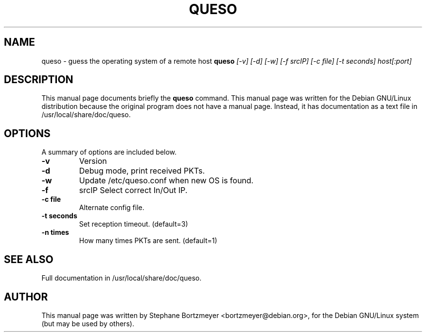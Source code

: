 .\"	$OpenBSD: queso.1,v 1.1 1999/12/01 03:04:04 brad Exp $
.\"	From the Debian Linux queso package
.TH QUESO 1
.SH NAME
queso \- guess the operating system of a remote host
.Sh SYNOPSIS
.B queso
.I "[-v] [-d] [-w] [-f srcIP] [-c file] [-t seconds] host[:port]"
.br
.SH "DESCRIPTION"
This manual page documents briefly the
.BR queso
command.
This manual page was written for the Debian GNU/Linux distribution
because the original program does not have a manual page.
Instead, it has documentation as a text file in /usr/local/share/doc/queso.
.PP
.SH OPTIONS
A summary of options are included below.
.TP
.B \-v         
Version
.TP
.B \-d         
Debug mode, print received PKTs.
.TP
.B \-w         
Update /etc/queso.conf when new OS is found.
.TP
.B \-f 
srcIP   Select correct In/Out IP.
.TP
.B \-c file    
Alternate config file.
.TP
.B \-t seconds 
Set reception timeout. (default=3)
.TP
.B \-n times   
How many times PKTs are sent. (default=1)
.SH "SEE ALSO"
Full documentation in /usr/local/share/doc/queso.
.SH AUTHOR
This manual page was written by Stephane Bortzmeyer <bortzmeyer@debian.org>,
for the Debian GNU/Linux system (but may be used by others).
